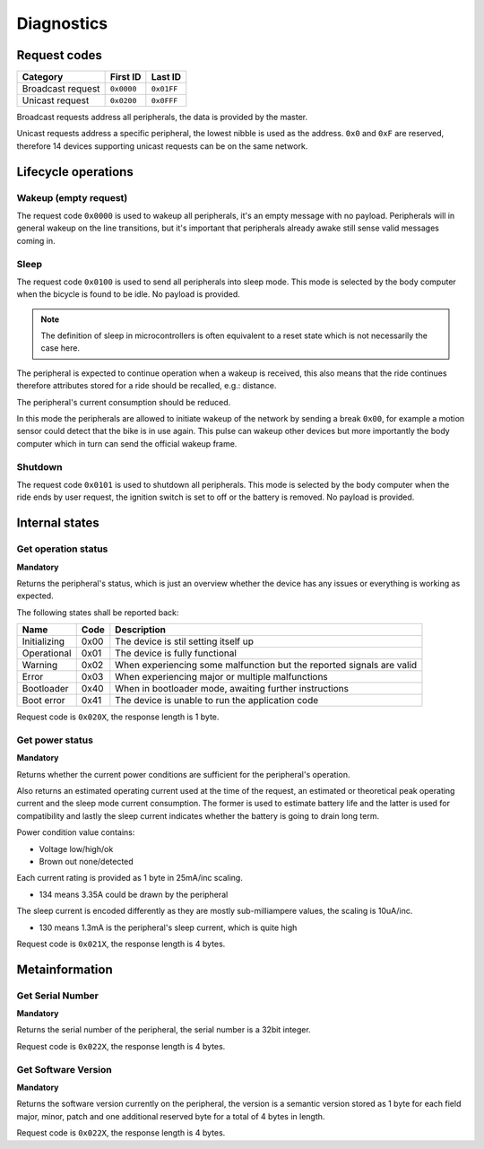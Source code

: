 Diagnostics
===========

Request codes
-------------

.. list-table::
    :header-rows: 1

    * - Category
      - First ID
      - Last ID

    * - Broadcast request
      - ``0x0000``
      - ``0x01FF``

    * - Unicast request
      - ``0x0200``
      - ``0x0FFF``

Broadcast requests address all peripherals, the data is provided by the master.

Unicast requests address a specific peripheral, the lowest nibble is used as the address.
``0x0`` and ``0xF`` are reserved, therefore 14 devices supporting unicast requests can be on the
same network.

Lifecycle operations
--------------------

Wakeup (empty request)
~~~~~~~~~~~~~~~~~~~~~~

The request code ``0x0000`` is used to wakeup all peripherals, it's an empty message with no
payload. Peripherals will in general wakeup on the line transitions, but it's important that
peripherals already awake still sense valid messages coming in.

Sleep
~~~~~

.. todo: idle might be a better name

The request code ``0x0100`` is used to send all peripherals into sleep mode. This mode is selected
by the body computer when the bicycle is found to be idle. No payload is provided.

.. note:: The definition of sleep in microcontrollers is often equivalent to a reset state which is
          not necessarily the case here.

The peripheral is expected to continue operation when a wakeup is received, this also means that the
ride continues therefore attributes stored for a ride should be recalled, e.g.: distance.

The peripheral's current consumption should be reduced.

In this mode the peripherals are allowed to initiate wakeup of the network by sending a break
``0x00``, for example a motion sensor could detect that the bike is in use again. This pulse can
wakeup other devices but more importantly the body computer which in turn can send the official
wakeup frame.

Shutdown
~~~~~~~~

The request code ``0x0101`` is used to shutdown all peripherals. This mode is selected by the body
computer when the ride ends by user request, the ignition switch is set to off or the battery is
removed. No payload is provided.

Internal states
---------------

Get operation status
~~~~~~~~~~~~~~~~~~~~

**Mandatory**

Returns the peripheral's status, which is just an overview whether the device has any issues or
everything is working as expected.

The following states shall be reported back:

.. list-table::
    :header-rows: 1

    * - Name
      - Code
      - Description

    * - Initializing
      - 0x00
      - The device is stil setting itself up

    * - Operational
      - 0x01
      - The device is fully functional

    * - Warning
      - 0x02
      - When experiencing some malfunction but the reported signals are valid

    * - Error
      - 0x03
      - When experiencing major or multiple malfunctions

    * - Bootloader
      - 0x40
      - When in bootloader mode, awaiting further instructions

    * - Boot error
      - 0x41
      - The device is unable to run the application code

Request code is ``0x020X``, the response length is 1 byte.

.. kroki::
    :type: packetdiag

    packetdiag {
        colwidth = 8;
        node_height = 36;

        0-7: Status code (0x00-0xFF);
    }

Get power status
~~~~~~~~~~~~~~~~

**Mandatory**

Returns whether the current power conditions are sufficient for the peripheral's operation.

Also returns an estimated operating current used at the time of the request, an estimated or
theoretical peak operating current and the sleep mode current consumption. The former is used to
estimate battery life and the latter is used for compatibility and lastly the sleep current
indicates whether the battery is going to drain long term.

Power condition value contains:

* Voltage low/high/ok
* Brown out none/detected

Each current rating is provided as 1 byte in 25mA/inc scaling.

* 134 means 3.35A could be drawn by the peripheral

The sleep current is encoded differently as they are mostly sub-milliampere values, the scaling is
10uA/inc.

* 130 means 1.3mA is the peripheral's sleep current, which is quite high

Request code is ``0x021X``, the response length is 4 bytes.

.. kroki::
    :type: packetdiag

    packetdiag {
        colwidth = 32;
        node_height = 36;

        0-7: U_status;
        8-15: BOD_status;
        16-23: I_operating;
        24-31: I_sleep;
    }

Metainformation
---------------

Get Serial Number
~~~~~~~~~~~~~~~~~

**Mandatory**

Returns the serial number of the peripheral, the serial number is a 32bit integer.

Request code is ``0x022X``, the response length is 4 bytes.

.. kroki::
    :type: packetdiag

    packetdiag {
        colwidth = 32;
        node_height = 36;

        0-7: Serial LSB;
        8-15: ...;
        16-23: ...;
        24-31: Serial MSB;
    }

Get Software Version
~~~~~~~~~~~~~~~~~~~~

**Mandatory**

Returns the software version currently on the peripheral, the version is a semantic version stored
as 1 byte for each field major, minor, patch and one additional reserved byte for a total of 4 bytes
in length.

Request code is ``0x022X``, the response length is 4 bytes.

.. kroki::
    :type: packetdiag

    packetdiag {
        colwidth = 32;
        node_height = 36;

        0-7: Major;
        8-15: Minor;
        16-23: Patch;
        24-31: Reserved;
    }
